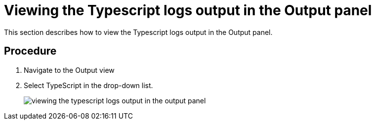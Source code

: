 [id="viewing-the-typescript-logs-output-in-the-output-panel_{context}"]
= Viewing the Typescript logs output in the Output panel

This section describes how to view the Typescript logs output in the Output panel.

[discrete]
== Procedure

. Navigate to the Output view

. Select TypeScript in the drop-down list.
+
image::{imagesdir}/logs/viewing-the-typescript-logs-output-in-the-output-panel.png[]
